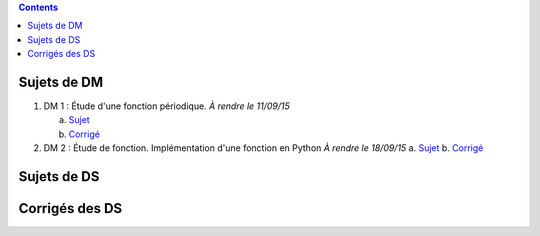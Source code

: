 .. title: Sujets de DM/DS
.. slug: sujets-de-dmds
.. date: 2015-08-20 19:20:34 UTC+02:00
.. tags: 
.. category: 
.. link: 
.. description: 
.. type: text

.. class:: alert alert-info pull-right

.. contents::

Sujets de DM
==============


#. DM 1 :  Étude d'une fonction périodique. *À rendre le 11/09/15*

   a. `Sujet  <https://github.com/yaspat/Biwane15-16/raw/master/DM/DM01/DM1.pdf>`_
   b. `Corrigé   <https://github.com/yaspat/Biwane15-16/raw/master/DM/DM01/DM1-Correc.pdf>`_


#. DM 2 : Étude de fonction. Implémentation d'une fonction en Python *À rendre le 18/09/15*
   a. `Sujet  <https://github.com/yaspat/Biwane15-16/raw/master/DM/DM02/DM2.pdf>`_
   b. `Corrigé   <https://github.com/yaspat/Biwane15-16/raw/master/DM/DM01/DM1-Correc.pdf>`_
Sujets de DS
============


Corrigés des DS
===============
